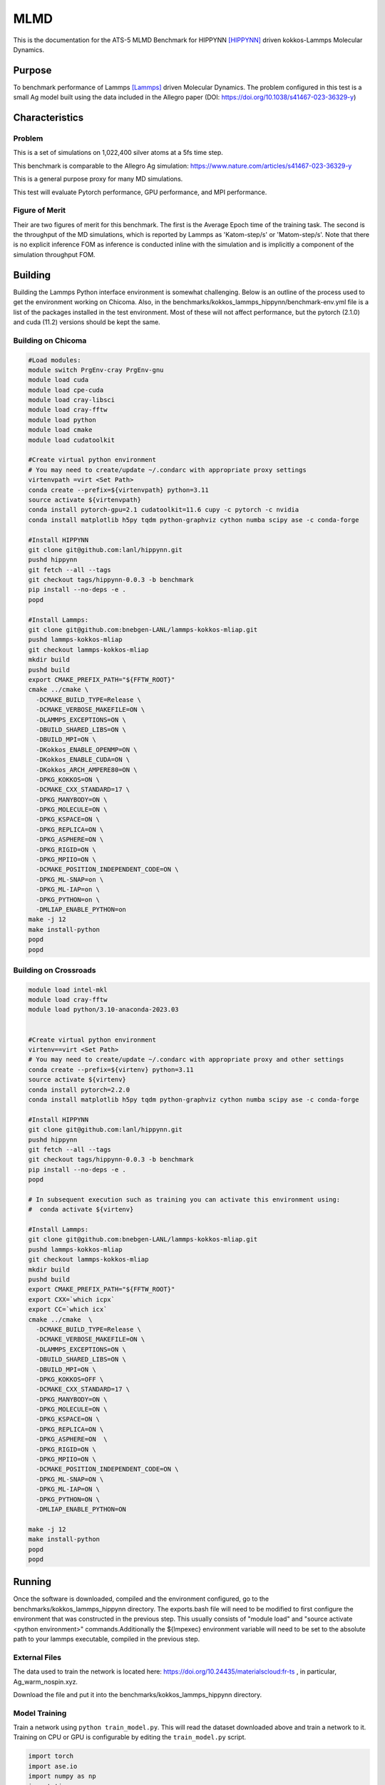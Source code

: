 ******
MLMD
******

This is the documentation for the ATS-5 MLMD Benchmark for HIPPYNN [HIPPYNN]_ driven kokkos-Lammps Molecular Dynamics. 

Purpose
=======

To benchmark performance of Lammps [Lammps]_ driven Molecular Dynamics. The problem configured in this test is a small Ag model built using the data included in the Allegro paper (DOI: https://doi.org/10.1038/s41467-023-36329-y)   

Characteristics
===============

Problem
-------
This is a set of simulations on 1,022,400 silver atoms at a 5fs time step. 

This benchmark is comparable to the Allegro Ag simulation: https://www.nature.com/articles/s41467-023-36329-y

This is a general purpose proxy for many MD simulations. 

This test will evaluate Pytorch performance, GPU performance, and MPI performance. 

Figure of Merit
---------------
Their are two figures of merit for this benchmark. 
The first is the Average Epoch time of the training task. 
The second is the throughput of the MD simulations, which is reported by Lammps as 'Katom-step/s' or 'Matom-step/s'. 
Note that there is no explicit inference FOM as inference is conducted inline with the simulation and is implicitly a 
component of the simulation throughput FOM. 

Building
========


Building the Lammps Python interface environment is somewhat challenging. Below is an outline of the process used to get the environment working on Chicoma. Also, in the benchmarks/kokkos_lammps_hippynn/benchmark-env.yml file is a list of the packages installed in the test environment. Most of these will not affect performance, but the pytorch (2.1.0) and cuda (11.2) versions should be kept the same. 

Building on Chicoma
-------------------

.. code-block::

   #Load modules:
   module switch PrgEnv-cray PrgEnv-gnu
   module load cuda
   module load cpe-cuda
   module load cray-libsci
   module load cray-fftw
   module load python
   module load cmake
   module load cudatoolkit
   
   #Create virtual python environment
   # You may need to create/update ~/.condarc with appropriate proxy settings 
   virtenvpath =virt <Set Path> 
   conda create --prefix=${virtenvpath} python=3.11
   source activate ${virtenvpath}
   conda install pytorch-gpu=2.1 cudatoolkit=11.6 cupy -c pytorch -c nvidia
   conda install matplotlib h5py tqdm python-graphviz cython numba scipy ase -c conda-forge
   
   #Install HIPPYNN
   git clone git@github.com:lanl/hippynn.git
   pushd hippynn
   git fetch --all --tags
   git checkout tags/hippynn-0.0.3 -b benchmark
   pip install --no-deps -e .
   popd
   
   #Install Lammps: 
   git clone git@github.com:bnebgen-LANL/lammps-kokkos-mliap.git
   pushd lammps-kokkos-mliap
   git checkout lammps-kokkos-mliap
   mkdir build
   pushd build
   export CMAKE_PREFIX_PATH="${FFTW_ROOT}" 
   cmake ../cmake \
     -DCMAKE_BUILD_TYPE=Release \
     -DCMAKE_VERBOSE_MAKEFILE=ON \
     -DLAMMPS_EXCEPTIONS=ON \
     -DBUILD_SHARED_LIBS=ON \
     -DBUILD_MPI=ON \
     -DKokkos_ENABLE_OPENMP=ON \
     -DKokkos_ENABLE_CUDA=ON \
     -DKokkos_ARCH_AMPERE80=ON \
     -DPKG_KOKKOS=ON \
     -DCMAKE_CXX_STANDARD=17 \
     -DPKG_MANYBODY=ON \
     -DPKG_MOLECULE=ON \
     -DPKG_KSPACE=ON \
     -DPKG_REPLICA=ON \
     -DPKG_ASPHERE=ON \
     -DPKG_RIGID=ON \
     -DPKG_MPIIO=ON \
     -DCMAKE_POSITION_INDEPENDENT_CODE=ON \
     -DPKG_ML-SNAP=on \
     -DPKG_ML-IAP=on \
     -DPKG_PYTHON=on \
     -DMLIAP_ENABLE_PYTHON=on
   make -j 12
   make install-python
   popd
   popd



Building on Crossroads
----------------------

.. code-block::

   module load intel-mkl
   module load cray-fftw
   module load python/3.10-anaconda-2023.03


   #Create virtual python environment
   virtenv==virt <Set Path>
   # You may need to create/update ~/.condarc with appropriate proxy and other settings
   conda create --prefix=${virtenv} python=3.11 
   source activate ${virtenv}
   conda install pytorch=2.2.0
   conda install matplotlib h5py tqdm python-graphviz cython numba scipy ase -c conda-forge

   #Install HIPPYNN
   git clone git@github.com:lanl/hippynn.git 
   pushd hippynn
   git fetch --all --tags
   git checkout tags/hippynn-0.0.3 -b benchmark
   pip install --no-deps -e .
   popd
   
   # In subsequent execution such as training you can activate this environment using: 
   #  conda activate ${virtenv}
   
   #Install Lammps:
   git clone git@github.com:bnebgen-LANL/lammps-kokkos-mliap.git
   pushd lammps-kokkos-mliap
   git checkout lammps-kokkos-mliap
   mkdir build
   pushd build
   export CMAKE_PREFIX_PATH="${FFTW_ROOT}"
   export CXX=`which icpx`
   export CC=`which icx` 
   cmake ../cmake  \
     -DCMAKE_BUILD_TYPE=Release \
     -DCMAKE_VERBOSE_MAKEFILE=ON \
     -DLAMMPS_EXCEPTIONS=ON \
     -DBUILD_SHARED_LIBS=ON \
     -DBUILD_MPI=ON \
     -DPKG_KOKKOS=OFF \
     -DCMAKE_CXX_STANDARD=17 \
     -DPKG_MANYBODY=ON \
     -DPKG_MOLECULE=ON \
     -DPKG_KSPACE=ON \
     -DPKG_REPLICA=ON \
     -DPKG_ASPHERE=ON  \
     -DPKG_RIGID=ON \
     -DPKG_MPIIO=ON \
     -DCMAKE_POSITION_INDEPENDENT_CODE=ON \
     -DPKG_ML-SNAP=ON \
     -DPKG_ML-IAP=ON \
     -DPKG_PYTHON=ON \
     -DMLIAP_ENABLE_PYTHON=ON
   
   make -j 12
   make install-python
   popd
   popd

Running
=======

Once the software is downloaded, compiled and the environment configured, go to the benchmarks/kokkos_lammps_hippynn directory. The exports.bash file will need to be modified to first configure the environment that was constructed in the previous step. This usually consists of "module load" and "source activate <python environment>" commands.Additionally the ${lmpexec} environment variable will need to be set to the absolute path to your lammps executable, compiled in the previous step.

External Files
--------------
The data used to train the network is located here: https://doi.org/10.24435/materialscloud:fr-ts , in particular, Ag_warm_nospin.xyz.

Download the file and put it into the benchmarks/kokkos_lammps_hippynn directory.

Model Training
--------------
Train a network using ``python train_model.py``. This will read the dataset downloaded above and train a network to it.
Training on CPU or GPU is configurable by editing the ``train_model.py`` script. 

.. code-block::

   import torch
   import ase.io
   import numpy as np
   import time
   torch.set_default_dtype(torch.float32)
   #SET DEVICE                                                                   
   #mydevice=torch.cuda.current_device())                                        
   mydevice=torch.device("cpu")


The process can take quite some time. This will write several files to disk. The final errors of
the model are captured in ``model_results.txt``. An example is shown here::

                       train         valid          test     
   -----------------------------------------------------
   EpA-RMSE :        0.53794       0.59717        0.5623
   EpA-MAE  :        0.42529       0.50263       0.45122
   EpA-RSQ  :        0.99855       0.99836       0.99819
   ForceRMSE:         26.569        27.206        26.539
   ForceMAE :         20.958        21.446        20.891
   ForceRsq :        0.99874       0.99868       0.99875
   T-Hier   :     0.00086597    0.00089525    0.00087336
   L2Reg    :         106.48        106.48        106.48
   Loss-Err :       0.057159       0.05965      0.057565
   Loss-Reg :     0.00097245     0.0010017    0.00097983
   Loss     :       0.058131      0.060652      0.058545
   -----------------------------------------------------

The numbers will vary from run to run due random seeds and the non-deterministic nature of multi-threaded / data parallel execution. However you should find that the Energy Per Atom mean absolute error "EpA-MAE" for test is below 0.7 (meV/atom). The test Force MAE "Force MAE" should be below 25 (meV/Angstrom).

The training script will also output the initial box file ``ag_box.data`` as well as an file used to run the resulting potential with LAMMPS, ``hippynn_lammps_model.pt``. Several other files for the training run are put in a directory, ``model_files``.

The "Figure of Merit" for the training task is printed near the end of the ``model_files/model_results.txt`` and is lead with the line "FOM Average Epoch time:" This is the average time to compute an epoch over the training proceedure.

Following this process, benchmarks can be run.

Running the Benchmark
----------------------

Two run scripts are provided for reference. Run_Strong_CPU.bash which was used for running on Crossroads and Run_Throughput_GPU.bash which was used for running on Chicoma. 

Finally, the figures of merrit values can be extracted and plotted with the "Benchmark-Plotting.py" script. This will execute even if not all benchmarks are complete. 

Results 
=======

Results from MLMD are provided on the following systems:

* Crossroads (see :ref:`GlobalSystemATS3`)
* Chicoma:  Each node contains 1 AMD EPYC 7713 processor (64 cores), 256 GB CPU memory, and 4 Nvidia A100 GPUs with 40 GB GPU Memory.  

.. Two quantities are extracted from the MD simulations to evaluate performance, though they are directly correlated. The throughput (grad/s) should be viewed as the figure of merit, though ns/day is more useful for users who wish to know the physical processes they can simulate. Thus both are reported here. 

Training HIPNN Model
--------------------
For the training task, only a single FOM needs to be reported, the average epoch time found in the ``model_results.txt`` file. 

* On Chicoma using a single GPU - 1 / FOM Average Epoch time:  1/0.24505662 = 4.05709
* On Crossroads using a single node - 1 / FOM Average Epoch time:   1/1.67033911= .5986808

Simulation+Inference 
--------------------
Throughput performance of MLMD Simulation+Inference is provided within the
following figures and tables.


MLMD strong scaling on Crossroads: 4,544 atoms 

.. csv-table::  MLMD strong scaling on Crossroads 4,544 atoms 
   :file: cpu_4k.csv
   :align: center
   :widths: 10, 10, 10
   :header-rows: 1


.. figure:: cpu_4k.png
   :align: center
   :scale: 50%
   :alt: MLMD strong scaling on Crossroads: 4,544 atoms 
   
   MLMD strong scaling on Crossroads: 4,544 atoms. 


MD strong scaling on Crossroads: 18,176 atoms 

.. csv-table::  MLMD strong scaling on Crossroads 18,176 atoms 
   :file: cpu_18k.csv
   :align: center
   :widths: 10, 10, 10
   :header-rows: 1


.. figure:: cpu_18k.png
   :align: center
   :scale: 50%
   :alt: MLMD strong scaling on Crossroads: 18,176 atoms 
   
   MLMD strong scaling on Crossroads: 18,176 atoms  


Single GPU Throughput Scaling on Chicoma
----------------------------------------

Throughput performance of MLMD Simulation+Inference is provided within the
following table and figure.

.. csv-table::  MLMD throughput performance on Chicaoma
   :file: gpu.csv
   :align: center
   :widths: 10, 10
   :header-rows: 1


.. figure:: gpu.png
   :align: center
   :scale: 50%
   :alt: MLMD throughput performance on Chicaoma

   MLMD throughput performance on Chicaoma 


References
==========

.. [HIPPYNN] Nicolas Lubbers, "HIPPYNN" 2021. [Online]. Available: https://github.com/lanl/hippynn. [Accessed: 6- Mar- 2023]
.. [Lammps] Axel Kohlmeyer et. Al, "Lammps". [Online]. Available: https://github.com/lammps/lammps. [Accessed: 6- Mar- 2023]
